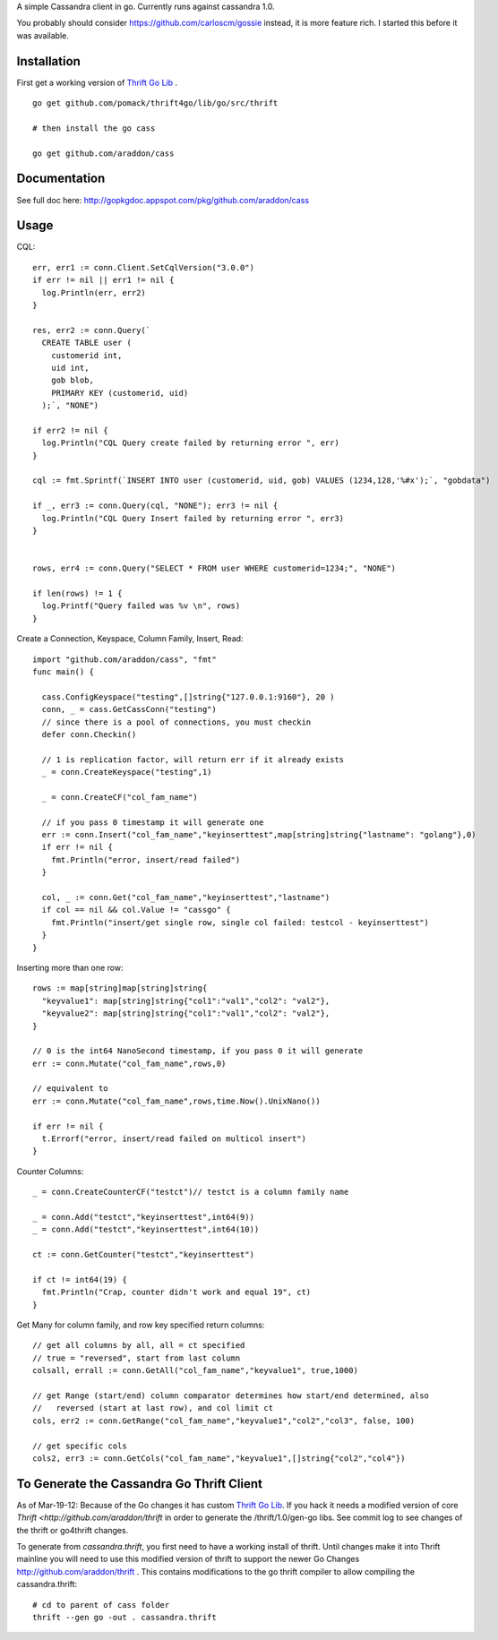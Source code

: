 A simple Cassandra client in go.  Currently runs against cassandra 1.0.  

You probably should consider https://github.com/carloscm/gossie instead, it is more feature rich.  I started this before it was available.


Installation
=====================

First get a working version of `Thrift Go Lib <http://github.com/pomack/thrift4go>`_ .  ::
    
    go get github.com/pomack/thrift4go/lib/go/src/thrift

    # then install the go cass
    
    go get github.com/araddon/cass

Documentation
==================

See full doc here: http://gopkgdoc.appspot.com/pkg/github.com/araddon/cass


Usage
====================================
CQL::
    
  err, err1 := conn.Client.SetCqlVersion("3.0.0")
  if err != nil || err1 != nil {
    log.Println(err, err2)
  }

  res, err2 := conn.Query(`
    CREATE TABLE user (
      customerid int,
      uid int,
      gob blob,
      PRIMARY KEY (customerid, uid)
    );`, "NONE")

  if err2 != nil {
    log.Println("CQL Query create failed by returning error ", err)
  }

  cql := fmt.Sprintf(`INSERT INTO user (customerid, uid, gob) VALUES (1234,128,'%#x');`, "gobdata")
  
  if _, err3 := conn.Query(cql, "NONE"); err3 != nil {
    log.Println("CQL Query Insert failed by returning error ", err3)
  } 


  rows, err4 := conn.Query("SELECT * FROM user WHERE customerid=1234;", "NONE")
  
  if len(rows) != 1 {
    log.Printf("Query failed was %v \n", rows)
  }

  
Create a Connection, Keyspace, Column Family, Insert, Read::
    
    import "github.com/araddon/cass", "fmt"
    func main() {

      cass.ConfigKeyspace("testing",[]string{"127.0.0.1:9160"}, 20 )
      conn, _ = cass.GetCassConn("testing")
      // since there is a pool of connections, you must checkin
      defer conn.Checkin()

      // 1 is replication factor, will return err if it already exists
      _ = conn.CreateKeyspace("testing",1)

      _ = conn.CreateCF("col_fam_name")

      // if you pass 0 timestamp it will generate one
      err := conn.Insert("col_fam_name","keyinserttest",map[string]string{"lastname": "golang"},0)
      if err != nil {
        fmt.Println("error, insert/read failed")
      } 

      col, _ := conn.Get("col_fam_name","keyinserttest","lastname")
      if col == nil && col.Value != "cassgo" {
        fmt.Println("insert/get single row, single col failed: testcol - keyinserttest")
      }
    }
    

Inserting more than one row::

    rows := map[string]map[string]string{
      "keyvalue1": map[string]string{"col1":"val1","col2": "val2"},
      "keyvalue2": map[string]string{"col1":"val1","col2": "val2"},
    }

    // 0 is the int64 NanoSecond timestamp, if you pass 0 it will generate
    err := conn.Mutate("col_fam_name",rows,0)

    // equivalent to
    err := conn.Mutate("col_fam_name",rows,time.Now().UnixNano())

    if err != nil {
      t.Errorf("error, insert/read failed on multicol insert")
    } 


Counter Columns::

    _ = conn.CreateCounterCF("testct")// testct is a column family name

    _ = conn.Add("testct","keyinserttest",int64(9))
    _ = conn.Add("testct","keyinserttest",int64(10))
     
    ct := conn.GetCounter("testct","keyinserttest")

    if ct != int64(19) {
      fmt.Println("Crap, counter didn't work and equal 19", ct)
    }


Get Many for column family, and row key specified return columns::

    // get all columns by all, all = ct specified
    // true = "reversed", start from last column
    colsall, errall := conn.GetAll("col_fam_name","keyvalue1", true,1000)

    // get Range (start/end) column comparator determines how start/end determined, also
    //   reversed (start at last row), and col limit ct
    cols, err2 := conn.GetRange("col_fam_name","keyvalue1","col2","col3", false, 100)

    // get specific cols
    cols2, err3 := conn.GetCols("col_fam_name","keyvalue1",[]string{"col2","col4"})
    


To Generate the Cassandra Go Thrift Client
===========================================

As of Mar-19-12:  Because of the Go changes it has custom `Thrift Go Lib <http://github.com/araddon/thrift4go>`_.   If you hack it needs a modified version of core `Thrift <http://github.com/araddon/thrift` in order to generate the /thrift/1.0/gen-go libs.  See commit log to see changes of the thrift or go4thrift changes.


To generate from *cassandra.thrift*, you first need to have a working install of thrift.  Until changes make it into Thrift mainline you will need to use this modified version of thrift to support the newer Go Changes http://github.com/araddon/thrift .  This contains modifications to the go thrift compiler to allow compiling the cassandra.thrift::
    
    # cd to parent of cass folder
    thrift --gen go -out . cassandra.thrift   


